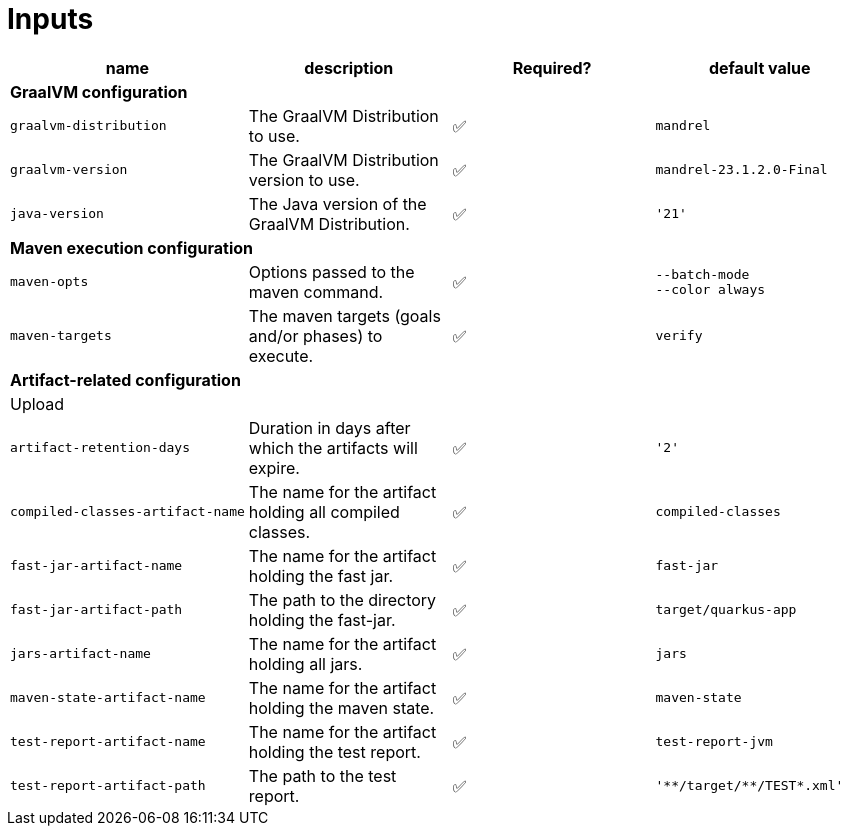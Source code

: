 ifndef::prefix[:prefix: ../../../../../../../../..]
= Inputs

[cols=4*,options=header]
|===
| name
| description
| Required?
| default value

4+^| **GraalVM configuration**

a|
----
graalvm-distribution
----
| The GraalVM Distribution to use.
| ✅
a|
----
mandrel
----

a|
----
graalvm-version
----
| The GraalVM Distribution version to use.
| ✅
a|
----
mandrel-23.1.2.0-Final
----

a|
----
java-version
----
| The Java version of the GraalVM Distribution.
| ✅
a|
----
'21'
----

4+^| **Maven execution configuration**

a|
----
maven-opts
----
| Options passed to the maven command.
| ✅
a|
----
--batch-mode
--color always
----

a|
----
maven-targets
----
| The maven targets (goals and/or phases) to execute.
| ✅
a|
----
verify
----

4+^| **Artifact-related configuration**

4+^| Upload

a|
----
artifact-retention-days
----
| Duration in days after which the artifacts will expire.
| ✅
a|
----
'2'
----

a|
----
compiled-classes-artifact-name
----
| The name for the artifact holding all compiled classes.
| ✅
a|
----
compiled-classes
----

a|
----
fast-jar-artifact-name
----
| The name for the artifact holding the fast jar.
| ✅
a|
----
fast-jar
----

a|
----
fast-jar-artifact-path
----
| The path to the directory holding the fast-jar.
| ✅
a|
----
target/quarkus-app
----

a|
----
jars-artifact-name
----
| The name for the artifact holding all jars.
| ✅
a|
----
jars
----

a|
----
maven-state-artifact-name
----
| The name for the artifact holding the maven state.
| ✅
a|
----
maven-state
----

a|
----
test-report-artifact-name
----
| The name for the artifact holding the test report.
| ✅
a|
----
test-report-jvm
----

a|
----
test-report-artifact-path
----
| The path to the test report.
| ✅
a|
----
'**/target/**/TEST*.xml'
----

|===